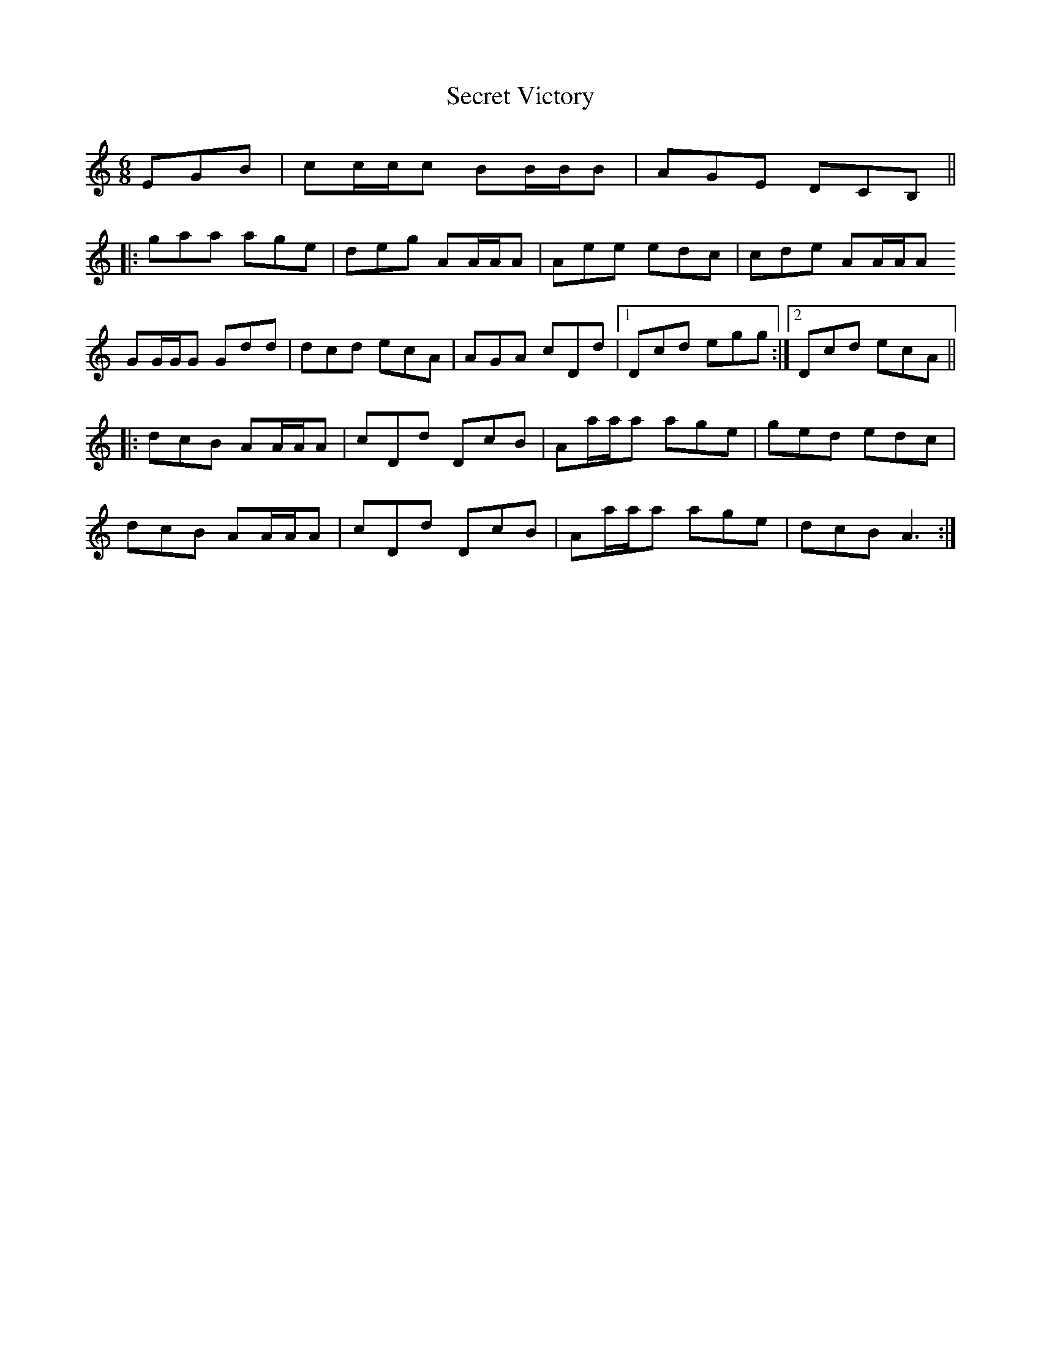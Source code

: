 X: 36466
T: Secret Victory
R: jig
M: 6/8
K: Aminor
EGB|cc/c/c BB/B/B|AGE DCB,||
|:gaa age|deg AA/A/A|Aee edc|cde AA/A/A
GG/G/G Gdd|dcd ecA|AGA cDd|1 Dcd egg:|2 Dcd ecA||
|:dcB AA/A/A|cDd DcB|Aa/a/a age|ged edc|
dcB AA/A/A|cDd DcB|Aa/a/a age|dcB A3:|

